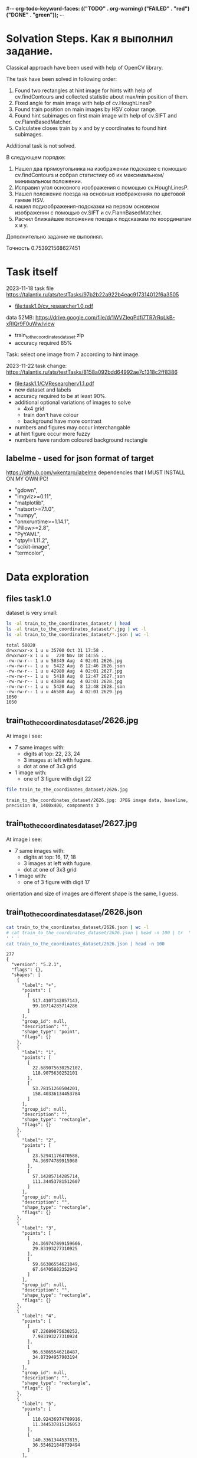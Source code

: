#-*- org-todo-keyword-faces: (("TODO" . org-warning) ("FAILED" . "red") ("DONE" . "green")); -*-
#+TODO: TODO FAILED DONE
* Solvation Steps. Как я выполнил задание.
Classical approach have been used with help of OpenCV library.

The task have been solved in following order:
1) Found two rectangles at hint image for hints with help of cv.findContours and collected statistic about max/min position of them.
2) Fixed angle for main image with help of cv.HoughLinesP
3) Found train position on main images by HSV colour range.
4) Found hint subimages on first main image with help of cv.SIFT and cv.FlannBasedMatcher.
5) Calculatee closes train by x and by y coordinates to found hint subimages.

Additional task is not solved.

В следующем порядке:
1) Нашел два прямоугольника на изображении подсказке с помощью cv.findContours и собрал статистику об их максимальном/минимальном положении.
2) Исправил угол основного изображения с помощью cv.HoughLinesP.
3) Нашел положение поезда на основных изображениях по цветовой гамме HSV.
4) нашел подизображения-подсказки на первом основном изображении с помощью cv.SIFT и cv.FlannBasedMatcher.
5) Расчил ближайшее положение поезда к подсказкам по координатам x и y.

Дополнительно задание не выполнял.

Точность 0.753921568627451

* Task itself
2023-11-18
task file https://talantix.ru/ats/testTasks/97b2b22a922b4eac917314012f6a3505
- [[file:task1.0/cv_researcher1.0.pdf]]
data 52MB: https://drive.google.com/file/d/1WVZIeqPdfi7TR7rRoLkB-xRIQr9F0uWw/view
- train_to_the_coordinates_dataset.zip
- accuracy required 85%

Task: select one image from 7 according to hint image.

2023-11-22 task change: https://talantix.ru/ats/testTasks/8158a092bdd64992ae7c1318c2ff8386
- [[file:task1.1/CVResearcherv1.1.pdf]]
- new dataset and labels
- accuracy required to be at least 90%.
- additional optional variations of images to solve
  - 4x4 grid
  - train don't have colour
  - background have more contrast
- numbers and figures may occur interchangable
- at hint figure occur more fuzzy
- numbers have random coloured background rectangle

** labelme - used for json format of target
https://github.com/wkentaro/labelme
dependencies that I MUST INSTALL ON MY OWN PC!
- "gdown",
- "imgviz>=0.11",
- "matplotlib",
- "natsort>=7.1.0",
- "numpy",
- "onnxruntime>=1.14.1",
- "Pillow>=2.8",
- "PyYAML",
- "qtpy!=1.11.2",
- "scikit-image",
- "termcolor",
* Data exploration
** files task1.0
dataset is very small:
#+begin_src bash :results output :exports both :session s1
ls -al train_to_the_coordinates_dataset/ | head
ls -al train_to_the_coordinates_dataset/*.jpg | wc -l
ls -al train_to_the_coordinates_dataset/*.json | wc -l
#+end_src

#+RESULTS:
#+begin_example
total 58020
drwxrwxr-x 1 u u 35700 Oct 31 17:58 .
drwxrwxr-x 1 u u   220 Nov 18 14:55 ..
-rw-rw-r-- 1 u u 50349 Aug  4 02:01 2626.jpg
-rw-rw-r-- 1 u u  5422 Aug  8 12:46 2626.json
-rw-rw-r-- 1 u u 42980 Aug  4 02:01 2627.jpg
-rw-rw-r-- 1 u u  5410 Aug  8 12:47 2627.json
-rw-rw-r-- 1 u u 43888 Aug  4 02:01 2628.jpg
-rw-rw-r-- 1 u u  5420 Aug  8 12:48 2628.json
-rw-rw-r-- 1 u u 46580 Aug  4 02:01 2629.jpg
1050
1050
#+end_example

** train_to_the_coordinates_dataset/2626.jpg
At image i see:
- 7 same images with:
  - digits at top: 22, 23, 24
  - 3 images at left with fugure.
  - dot at one of 3x3 grid
- 1 image with:
  - one of 3 figure with digit 22

[[file:train_to_the_coordinates_dataset/2626.jpg]]

#+begin_src bash :exports both :results output
file train_to_the_coordinates_dataset/2626.jpg
#+end_src

#+RESULTS:
: train_to_the_coordinates_dataset/2626.jpg: JPEG image data, baseline, precision 8, 1400x400, components 3

** train_to_the_coordinates_dataset/2627.jpg
At image i see:
- 7 same images with:
  - digits at top: 16, 17, 18
  - 3 images at left with fugure.
  - dot at one of 3x3 grid
- 1 image with:
  - one of 3 figure with digit 17

orientation and size of images are different shape is the same, I guess.

[[file:train_to_the_coordinates_dataset/2627.jpg]]
** train_to_the_coordinates_dataset/2626.json
#+begin_src bash :results output :exports both
cat train_to_the_coordinates_dataset/2626.json | wc -l
# cat train_to_the_coordinates_dataset/2626.json | head -n 100 | tr  '' ' '
cat train_to_the_coordinates_dataset/2626.json | head -n 100
#+end_src

#+RESULTS:
#+begin_example
277
{
  "version": "5.2.1",
  "flags": {},
  "shapes": [
    {
      "label": "+",
      "points": [
        [
          517.4107142857143,
          99.10714285714286
        ]
      ],
      "group_id": null,
      "description": "",
      "shape_type": "point",
      "flags": {}
    },
    {
      "label": "1",
      "points": [
        [
          22.689075630252102,
          118.9075630252101
        ],
        [
          53.78151260504201,
          158.40336134453784
        ]
      ],
      "group_id": null,
      "description": "",
      "shape_type": "rectangle",
      "flags": {}
    },
    {
      "label": "2",
      "points": [
        [
          23.52941176470588,
          74.36974789915968
        ],
        [
          57.14285714285714,
          111.34453781512607
        ]
      ],
      "group_id": null,
      "description": "",
      "shape_type": "rectangle",
      "flags": {}
    },
    {
      "label": "3",
      "points": [
        [
          24.369747899159666,
          29.83193277310925
        ],
        [
          59.66386554621849,
          67.64705882352942
        ]
      ],
      "group_id": null,
      "description": "",
      "shape_type": "rectangle",
      "flags": {}
    },
    {
      "label": "4",
      "points": [
        [
          67.22689075630252,
          7.983193277310924
        ],
        [
          96.63865546218487,
          34.87394957983194
        ]
      ],
      "group_id": null,
      "description": "",
      "shape_type": "rectangle",
      "flags": {}
    },
    {
      "label": "5",
      "points": [
        [
          110.92436974789916,
          11.344537815126053
        ],
        [
          140.3361344537815,
          36.554621848739494
        ]
      ],
      "group_id": null,
      "description": "",
      "shape_type": "rectangle",
#+end_example
277
{
  "version": "5.2.1",
  "flags": {},
  "shapes": [
    {
      "label": "+",
      "points": [
        [
          517.4107142857143,
          99.10714285714286
        ]
      ],
      "group_id": null,
      "description": "",
      "shape_type": "point",
      "flags": {}
    },
    {
      "label": "1",
      "points": [
        [
          22.689075630252102,
          118.9075630252101
        ],
        [
          53.78151260504201,
          158.40336134453784
        ]
      ],
      "group_id": null,
      "description": "",
      "shape_type": "rectangle",
      "flags": {}
    },
    {
      "label": "2",
      "points": [
        [
          23.52941176470588,
          74.36974789915968
        ],
        [
          57.14285714285714,
          111.34453781512607
        ]
      ],
      "group_id": null,
      "description": "",
      "shape_type": "rectangle",
      "flags": {}
    },
    {
      "label": "3",
      "points": [
        [
          24.369747899159666,
          29.83193277310925
        ],
        [
          59.66386554621849,
          67.64705882352942
        ]
      ],
      "group_id": null,
      "description": "",
      "shape_type": "rectangle",
      "flags": {}
    },
    {
      "label": "4",
      "points": [
        [
          67.22689075630252,
          7.983193277310924
        ],
        [
          96.63865546218487,
          34.87394957983194
        ]
      ],
      "group_id": null,
      "description": "",
      "shape_type": "rectangle",
      "flags": {}
    },
    {
      "label": "5",
      "points": [
        [
          110.92436974789916,
          11.344537815126053
        ],
        [
          140.3361344537815,
          36.554621848739494
        ]
      ],
      "group_id": null,
      "description": "",
      "shape_type": "rectangle",
#+end_example
** labelme format
labels:
- + - point, others rectangles

point:
#+begin_src json
{
  "shapes": [
    "label": "+",
    "points": [
      [
        517.4107142857143,
        99.10714285714286
      ]
    ]
  ]
}
#+end_src

ractangle:
#+begin_src json
{
  "shapes": [
    "label": "1",
    "points": [
      [
        67.22689075630252,
        7.983193277310924
      ],
      [
        96.63865546218487,
        34.87394957983194
      ]
    ]
  ]
}
#+end_src
** parse json
#+NAME: aaa
#+begin_src python :results output :exports both :session s1
import json

def parse_file(json_file:str):
    with open(json_file, "r", encoding="utf-8") as infile:
        myfile = json.load(infile)
    plus_point = None
    digits_rectangles = {}
    for i, shape in enumerate(myfile["shapes"]):
        if shape["label"] == "+":
            plus_point = shape['points'][0]
            # - convert to int:
            plus_point = (round(plus_point[0]), round(plus_point[1]))
        else:
            # - convert to int:
            dr = shape['points']
            dr = ((round(dr[0][0]), round(dr[0][1])), (round(dr[1][0]), round(dr[1][1])))
            digits_rectangles[shape["label"]] = dr

    return plus_point, digits_rectangles

json_file = "train_to_the_coordinates_dataset/2626.json"
plus_point, digits_rectangles = parse_file(json_file)

print("plus_point", plus_point)
[print(k,v) for k,v in digits_rectangles.items()]
#+end_src

#+RESULTS: aaa
#+begin_example
plus_point (517, 99)
1 ((19, 257), (66, 313))
2 ((24, 74), (57, 111))
3 ((24, 30), (60, 68))
4 ((92, 256), (124, 284))
5 ((111, 11), (140, 37))
6 ((154, 12), (187, 42))
3_5 ((103, 37), (134, 67))
2_4 ((259, 81), (286, 111))
1_4 ((451, 125), (482, 153))
1_5 ((697, 136), (730, 153))
2_6 ((955, 84), (971, 119))
3_6 ((1155, 40), (1174, 72))
3_4 ((1258, 37), (1288, 62))
#+end_example

#+RESULTS:
#+begin_example
plus_point [517.4107142857143, 99.10714285714286]
1 [[19.327731092436977, 256.7226890756302], [66.38655462184875, 313.02521008403363]]
2 [[23.52941176470588, 74.36974789915968], [57.14285714285714, 111.34453781512607]]
3 [[24.369747899159666, 29.83193277310925], [59.66386554621849, 67.64705882352942]]
4 [[91.59663865546219, 255.8823529411765], [124.36974789915968, 284.453781512605]]
5 [[110.92436974789916, 11.344537815126053], [140.3361344537815, 36.554621848739494]]
6 [[153.78151260504202, 12.184873949579831], [186.5546218487395, 42.43697478991597]]
3_5 [[102.52100840336135, 36.554621848739494], [133.61344537815125, 66.80672268907563]]
2_4 [[258.8235294117647, 81.09243697478993], [285.7142857142857, 111.34453781512607]]
1_4 [[451.2605042016807, 124.78991596638656], [481.51260504201684, 153.36134453781514]]
1_5 [[697.4789915966387, 135.71428571428572], [730.2521008403362, 152.52100840336135]]
2_6 [[954.6218487394958, 84.45378151260505], [971.4285714285714, 118.9075630252101]]
3_6 [[1155.4621848739496, 39.91596638655462], [1173.9495798319329, 71.84873949579833]]
3_4 [[1257.9831932773109, 36.554621848739494], [1288.235294117647, 61.76470588235295]]
#+end_example
** explore label keys
#+begin_src python :var x=aaa :results output :exports both :session s1
import cv2 as cv
import glob
import os
import numpy as np
# -- get id's of files in dataset
a = glob.glob("train_to_the_coordinates_dataset/*.jpg")
file_ids = [os.path.basename(x).split(".")[0] for x in a]

keys = []
for d in file_ids:
    json_file = f"train_to_the_coordinates_dataset/{d}.json"
    plus_point, digits_rectangles = parse_file(json_file)
    for x in digits_rectangles.keys():
         keys.append(x)
print(sorted(set(keys)))
#+end_src

#+RESULTS:
: ['1', '1_4', '1_5', '1_6', '2', '2-4', '25', '2_4', '2_5', '2_6', '3', '3)_4', '3-6', '3_1', '3_4', '3_5', '3_6', '4', '5', '5_4', '5ъ', '6', '_4']

** draw labels task1.0
#+begin_src python :var x=aaa :results file graphics :exports both :file ./autoimgs/labels.png :exports both :session s1
import cv2 as cv
import numpy as np
idd = 4421
img = cv.imread(f'train_to_the_coordinates_dataset/{idd}.jpg')

json_file = f"train_to_the_coordinates_dataset/{idd}.json"
plus_point, digits_rectangles = parse_file(json_file)

# -- rectangle labels:
for k,v in digits_rectangles.items():
    ctr = np.array(v).reshape(1, 2, 2).astype(int)
    print(k)
    # print(ctr[0][0])
    cv.drawContours(img, ctr, -1, (0, 255, 0), 3)

    font                   = cv.FONT_HERSHEY_SIMPLEX
    bottomLeftCornerOfText = (10,500)
    fontScale              = 0.5
    fontColor              = (255,255,255)
    thickness              = 1
    lineType               = 2

    cv.putText(img, k,
    ctr[0][0],
    font,
    fontScale,
    fontColor,
    thickness,
    # lineType
                )
# -- DOT for + label
# ctr = np.array(plus_point).reshape(1, 2, 2).astype(int)
print(plus_point)
x = plus_point[0]
y = plus_point[1]
image = cv.circle(img, (int(x),int(y)), radius=10, color=(0, 0, 255), thickness=2)

# - write image
cv.imwrite('autoimgs/labels.png', img)

#+end_src

#+RESULTS:
[[file:./autoimgs/labels.png]]
** draw labels task1.1
#+begin_src python :var x=library :results file graphics :exports both :file ./autoimgs/labelstask1.1.png :exports both :session s1
import cv2 as cv
import numpy as np
from matplotlib import pyplot as plt

def draw_labels(img, digits_rectangles, plus_point):
    # -- rectangle labels:
    for k,v in digits_rectangles.items():
        ctr = np.array(v).reshape(1, 2, 2).astype(int)
        print(k)
        # print(ctr[0][0])
        cv.drawContours(img, ctr, -1, (0, 255, 0), 3)

        font                   = cv.FONT_HERSHEY_SIMPLEX
        bottomLeftCornerOfText = (10,500)
        fontScale              = 0.5
        fontColor              = (255,255,255)
        thickness              = 1
        lineType               = 2

        cv.putText(img, k,
        ctr[0][0],
        font,
        fontScale,
        fontColor,
        thickness,
        # lineType
                    )
    # -- DOT for + label
    # ctr = np.array(plus_point).reshape(1, 2, 2).astype(int)
    print(plus_point)
    x = plus_point[0]
    y = plus_point[1]
    image = cv.circle(img, (int(x),int(y)), radius=10, color=(0, 0, 255), thickness=2)
    return image

img_files, plus_points, digits_rectangles, hints = get_all()

img1 = cv.imread(img_files[1])
img2 = cv.imread(img_files[2])
img3 = cv.imread(img_files[3])

img1 = draw_labels(img1, digits_rectangles[1], plus_points[1])
img2 = draw_labels(img2, digits_rectangles[2], plus_points[2])
img3 = draw_labels(img3, digits_rectangles[3], plus_points[3])

img = np.vstack([img1, img2,img3])
cv.imwrite('autoimgs/labelstask1.1.png', img)
# plt.imshow()
# plt.show()
# plt.close()
#+end_src

#+RESULTS:
[[file:./autoimgs/labelstask1.1.png]]

** draw labels task1.1 for optional task
#+begin_src python :var x=library :results file graphics :exports both :file ./autoimgs/labelstask1.1.png :exports both :session s1
import cv2 as cv
import numpy as np
from matplotlib import pyplot as plt

def draw_labels(img, digits_rectangles, plus_point):
    # -- rectangle labels:
    for k,v in digits_rectangles.items():
        ctr = np.array(v).reshape(1, 2, 2).astype(int)
        print(k)
        # print(ctr[0][0])
        cv.drawContours(img, ctr, -1, (0, 255, 0), 3)

        font                   = cv.FONT_HERSHEY_SIMPLEX
        bottomLeftCornerOfText = (10,500)
        fontScale              = 0.5
        fontColor              = (255,255,255)
        thickness              = 1
        lineType               = 2

        cv.putText(img, k,
        ctr[0][0],
        font,
        fontScale,
        fontColor,
        thickness,
        # lineType
                    )
    # -- DOT for + label
    # ctr = np.array(plus_point).reshape(1, 2, 2).astype(int)
    print(plus_point)
    x = plus_point[0]
    y = plus_point[1]
    image = cv.circle(img, (int(x),int(y)), radius=10, color=(0, 0, 255), thickness=2)
    return image

img_files, plus_points, digits_rectangles, hints = get_all(main_path = "task1.1/mixed_train_to_the_coordinates4x4/")

img1 = cv.imread(img_files[1])
img2 = cv.imread(img_files[2])
img3 = cv.imread(img_files[3])

img1 = draw_labels(img1, digits_rectangles[1], plus_points[1])
img2 = draw_labels(img2, digits_rectangles[2], plus_points[2])
img3 = draw_labels(img3, digits_rectangles[3], plus_points[3])

img = np.vstack([img1, img2,img3])
cv.imwrite('autoimgs/labelstask1.1.png', img)
# plt.imshow()
# plt.show()
# plt.close()
#+end_src

#+RESULTS:

[[file:./autoimgs/labelstask1.1.png]]

** labels explained
- + - solution
- 1,2,3,4,5,6 - hint: figure, number ; figures on first image ; numbers on first image
- x_x label - show position of dot on 7 images
All digits are random
* Accamulated library
#+NAME: library
#+begin_src python :results output :exports both :session s1
import json
import glob
import os
import numpy as np
from matplotlib import pyplot as plt

class MyException(Exception):
    pass

def parse_file(json_file:str):
    with open(json_file, "r", encoding="utf-8") as infile:
        myfile = json.load(infile)
    plus_point = None
    train_rectangles = [None for _ in range(7)] # 7
    digits_rectangles = {}
    for i, shape in enumerate(myfile["shapes"]):
        if shape["label"] == "+":
            plus_point = shape['points'][0]
            # - convert to int:
            plus_point = (round(plus_point[0])//200, round(plus_point[0]), round(plus_point[1]))
        else:
            # - convert to int:
            dr = shape['points']
            dr = ((round(dr[0][0]), round(dr[0][1])), (round(dr[1][0]), round(dr[1][1])))

            if "_" in shape["label"]:
                train_rectangles[dr[0][0]//200] = dr
            else:
                digits_rectangles[shape["label"]] = dr
    if not all(train_rectangles):
        raise MyException("not all train_rectangles!")

    return plus_point, train_rectangles, digits_rectangles

def get_subimage(img, i=0):
    return img[0:VERTIC, HORIZ*i:HORIZ*(i+1)]


def rectangle_parser(rec, left=0, top=0):
    "substract left and top and convert to x,y,w,h"
    rr = list(rec)
    r = sorted(rr, key=lambda x: x[0])
    x1 = r[0][0]
    y1 = r[0][1]
    x2 = r[1][0]
    y2 = r[1][1]

    w = x2-x1
    h = y2-y1
    return ((x1 - left, y1 - top, w, h))
    # return rec


def hint_parser(drs):
    "get hint coordinates on hint subimage"
    hints = []
    for x in drs.values():
        if x[0][0] < HINT_HORIZ and x[0][1] > VERTIC:
            hints.append(x)
    # assert len(hints) == 2
    if len(hints) != 2:
        return None, None
    hints = sorted(hints, key=lambda x: x[0][0])
    hintsn = np.array(hints)
    hintsn[0][0][1] = hintsn[0][0][1] - VERTIC
    hintsn[0][1][1] = hintsn[0][1][1] - VERTIC
    hintsn[1][0][1] = hintsn[1][0][1] - VERTIC
    hintsn[1][1][1] = hintsn[1][1][1] - VERTIC

    return hintsn


def get_all(main_path:str = "task1.1/mixed_train_to_the_coordinates_dataset") -> (list, list, list):
    """get id's of files in dataset
    returns:
    - img_files - pathes
    - plus_points - + label
    - train_rectangles - x_x labels
    - digits_rectangles - x labels
    - hints - sorted corrdinates of xy1, xy2 on subimage"""
    a = glob.glob(main_path + "/*.jpg")
    assert len(a) > 0
    idds = [os.path.basename(x).split(".")[0] for x in a]
    img_files = []
    plus_points = []
    train_rectangles = []
    digits_rectangles = []
    hints = []
    for idd in idds:
        json_file = main_path + f"/{idd}.json"
        try:
            plus_point, train_rectangles2, digits_rectangles2 = parse_file(json_file)
        except MyException as a:
            continue
        img_files.append(main_path + f"/{idd}.jpg")
        plus_points.append(plus_point)
        train_rectangles.append(train_rectangles2)
        digits_rectangles.append(digits_rectangles2)
        hints.append(hint_parser(digits_rectangles2))
    return img_files, plus_points, train_rectangles, digits_rectangles, hints


def diff_two_rectangles(r1, r2):
    x1,y1,w1,h1 = r1
    x2,y2,w2,h2 = r2
    y_diff = abs((y1+h1/2)-(y2+h2/2))
    x_diff = abs((x1+w1/2)-(x2+w2/2))
    return np.mean([x_diff, y_diff])


def diff_two_contours(c1, c2):
    return diff_two_rectangles(cv.boundingRect(c1), cv.boundingRect(c2))


def get_subimage_roi_xywh(img, x, y, w, h):
    "img: BGR"
    return img[y:y+h,x:x+w].copy()

def get_subimage_roi_xy(img, xy1, xy2 ):
    "img: BGR"
    x1, y1 = xy1
    x2, y2 = xy2
    return img[y1:y2,x1:x2].copy()


def hsv_to_gimp(hsv_orig):
    hsv = hsv_orig.copy()
    for i in range(3):
        if i == 0:
            ranges = [0, 180]
        else:
            ranges = [0, 100]
        cv.normalize(hsv[i], hsv[i], alpha=ranges[0], beta=ranges[1],
                     norm_type=cv.NORM_MINMAX)
    return hsv, ([0, 180], [0, 100], [0, 100])

def output_histogram(img, ranges, bins = 10):
    " usage: output_histogram(hsv, [(0,255)]*3)"
    histSize = max(bins, 2)
    for i in range(3):
        hist = cv.calcHist([img[i]], [0], None, [histSize], ranges[i],
                           accumulate=False) # list of bins with values in 0-9999999 range

        # cv.normalize(hist, hist, alpha=0, beta=255, norm_type=cv.NORM_MINMAX)
        print("i", i)
        [print(np.round(k), "\t", np.round(v,2)) for k,v in zip(np.linspace(ranges[i][0],ranges[i][1], bins+1)[1:], hist)]
        print()

def contours_calc_centers(contours):
    " and sort by x"
    centers = [None] *len(contours)
    for j, c in enumerate(contours):
        # print(c)
        x,y,w,h = cv.boundingRect(c)
        centers[j] = ((x+w/2), (y+h/2))
    centers = sorted(centers, key = lambda x: x[0])
    return centers

# ------------------ local ----
HORIZ = 200 # left edge of one in 7 images
VERTIC = 200 # bottom edge of 7 images
HINT_HORIZ = 135 # left edge of hint image

def get_hint_subimage(img):
    return img[VERTIC:400, 0:HINT_HORIZ].copy()

def draw_points(img, pts:list):
    for x,y in pts:
        image = cv.circle(img, (int(x), int(y)), radius=1, color=(0, 0, 255), thickness=-1)
    plt.imshow(image,),plt.show()


def get_centroid(pts:np.array):
    z = np.array(pts)
    # Define criteria = ( type, max_iter = 10 , epsilon = 1.0 )
    criteria = (cv.TERM_CRITERIA_EPS + cv.TERM_CRITERIA_MAX_ITER, 10, 1.0)
    # Set flags (Just to avoid line break in the code)
    flags = cv.KMEANS_RANDOM_CENTERS
    z = np.float32(z)
    compactness,labels,centers = cv.kmeans(z,2,None,criteria,10,flags)
    big_label = int(np.median(labels))
    return centers[big_label]


def match_images_swift(img_src,img_dst, distance=0.9):
    """return points on img_dst
    bigger distance -> more points"""
    sift = cv.SIFT_create()
    kp1, des1 = sift.detectAndCompute(img_src,None)
    kp2, des2 = sift.detectAndCompute(img_dst,None)
    FLANN_INDEX_KDTREE = 1
    index_params = dict(algorithm = FLANN_INDEX_KDTREE, trees = 5)
    search_params = dict(checks=50)   # or pass empty dictionary
    flann = cv.FlannBasedMatcher(index_params,search_params)
    # flann = cv.FlannBasedMatcher()
    matches = flann.knnMatch(des1,des2,k=2)
    # Need to draw only good matches, so create a mask
    matchesMask = [[0,0] for i in range(len(matches))]
    # ratio test as per Lowe's paper
    # count = 0
    dst_matches = []
    for j,(m,n) in enumerate(matches):
        if m.distance < distance*n.distance:
            # matchesMask[j]=[1,0]
            # count+=1
            dst_matches.append(kp2[m.trainIdx])
    dst_pts = [i.pt for i in dst_matches]

    # draw_params = dict(matchColor = (0,255,0),
    #                singlePointColor = (255,0,0),
    #                matchesMask = matchesMask,
    #                flags = cv.DrawMatchesFlags_DEFAULT)
    # img3 = cv.drawMatchesKnn(img_src,kp1,img_dst,kp2,matches,None,**draw_params)
    return dst_pts
#+end_src

#+RESULTS: library

* Tests for accamulated library
** test hint_parser, parse_file
#+begin_src python :var x=library :results output :exports both :session s1
# -- get id's of files in dataset
import os
import glob

# -- get id's of files in dataset
a = glob.glob("task1.1/mixed_train_to_the_coordinates_dataset/*.jpg")
assert len(a) > 0
file_ids = [os.path.basename(x).split(".")[0] for x in a]
# -- test hint_parser
keys = []
for idd in file_ids:
    json_file = f"task1.1/mixed_train_to_the_coordinates_dataset/{idd}.json"
    try:
        plus_point, train_rectangles, digits_rectangles = parse_file(json_file)
    except MyException as a:
        continue
    h1, h2 = hint_parser(digits_rectangles)
    if h1 is not None:
        # print("h1", h1, h1[0][0])
        # print("h2", h2)
        assert h1[0][0] < h2[1][0]
    # break

# -- test parse_file
for idd in file_ids:
    try:
        a,b,c = parse_file(f"task1.1/mixed_train_to_the_coordinates_dataset/{idd}.json")
    except MyException as a:
        continue
    assert len(a) == 2
    assert all(a)
    assert len(b) == 7
    assert all(b)
#+end_src

#+RESULTS:

** test get_all
#+begin_src python :var x=library :results output :exports both :session s1
# -- test get all
img_files, plus_points, train_rectangles, digits_rectangles, hints = get_all()
assert len(img_files) >0
assert len(plus_points) >0
assert len(train_rectangles) >0
assert len(digits_rectangles) >0
assert len(hints) >0
# print(plus_points[0])
# print(plus_points[1])
#+end_src

#+RESULTS:
: (2, 517, 99)
: (5, 1121, 96)

* DEV LOGS
** plan
There is 2 tasks:
1) compare 2 images from hint
2) find out where is tran on 7 images

There is two ways to solve it:
1) find location of tran and location of hint images on small ones,
 then compare them
2) find train and match features of images on top and left from it and hint's images


for 1)
1. with OpenCV: get rectangle
2. calc position of blue tran on rectangle

for 2):
1. extract all 6 images from every task
   - detect rectangle with train
   - detect figures at left and number above
2. train two neural networks with augmented images

** extract rectangles
# :results output
#+begin_src python :var x=aaa :results file graphics :file ./autoimgs/tmp.png :exports both :session s1
import cv2 as cv
id = 2628
img = cv.imread(f'train_to_the_coordinates_dataset/{id}.jpg')
json_file = f"train_to_the_coordinates_dataset/{id}.json"
plus_point, digits_rectangles = parse_file(json_file)
def get_rectangle(img, rect):
    "extract rectangle and return rectangle image"
    xy1, xy2 = rect
    return img[xy1[1]:xy2[1],xy1[0]:xy2[0],:]

print(xy1)
print(xy2)
# print()
img2 = get_rectangle(img, digits_rectangles["1"])
cv.imwrite('autoimgs/tmp.png', img2)
#+end_src

#+RESULTS:
[[file:./autoimgs/tmp.png]]
** DONE split to subimages 1-7 and hint, at which image the dot is located?
#+begin_src python :results output :exports both :session s1
import cv2 as cv
import glob
import os

HORIZ = 200 # left edge of one in 7 images
VERTIC = 200 # bottom edge of 7 images
HINT_HORIZ = 135 # left edge of hint image


# -- get id's of files in dataset
a = glob.glob("train_to_the_coordinates_dataset/*.jpg")
file_ids = [os.path.basename(x).split(".")[0] for x in a]

# -- what is what
def hint_parser(drs):
    hints = []
    for x in drs.values():
        if x[0][0] < HINT_HORIZ and x[0][1] > VERTIC:
            hints.append(x)
    # assert len(hints) == 2
    if len(hints) != 2:
        return None, None
    hints = sorted(hints, key=lambda x: x[0][1])
    return hints[0], hints[1]


# -- get all dots
images_with_hint = 0
for d in file_ids:
    json_file = f"train_to_the_coordinates_dataset/{d}.json"
    plus_point, digits_rectangles = parse_file(json_file)
    # print(d)
    h1, h2 = hint_parser(digits_rectangles)
    # print(h1,h2)
    if h1 is not None:
        images_with_hint += 1

print("images with hints:\t", images_with_hint)
print("all images:\t\t", len(file_ids))


# img2 = img[0:200,200:400,:]


# cv.imwrite('autoimgs/subpart.png', img2)
#+end_src

#+RESULTS:
: images with hints:	 845
: all images:		 1050

** DONE frequencies of hints
#+begin_src python :var x=library :results output :exports both :session s1 :timeout 3
import cv2 as cv
import numpy as np
from dataclasses import dataclass
import math
img_files, plus_points, train_rectangles, digits_rectangles, hints = get_all()
# --- location of xy1
@dataclass
class Hints:
    # x_min = None
    # x_max = None
    # y_min = None
    # y_max = None
    circle_center_x_min = None
    circle_center_x_max = None
    circle_center_y_min = None
    circle_center_y_max = None
    circle_radius_min = None
    circle_radius_max = None
    # circle_area_min: float
    # circle_area_max: float

hint1s = Hints()
hint2s = Hints()
# --------- x, y min, max -------------------------------
# hints1 = [h for h in hints if h[0] is not None]
# # -- 1) h1,h2 2) xy1,xy2 3) x,y
# xs = sorted(hints1, key=lambda x: x[0][0][0])
# hint1s.x_min = xs[0][0][0][0]
# hint1s.x_max = xs[-1][0][0][0]

# xs = sorted(hints1, key=lambda x: x[0][0][1])
# hint1s.y_min = xs[0][0][0][1]
# hint1s.y_max = xs[-1][0][0][1]


# hints2 = [h for h in hints if h[1] is not None]
# xs = sorted(hints2, key=lambda x: x[1][0][0])
# hint2s.x_min = xs[0][1][0][0]
# hint2s.x_max = xs[-1][1][0][0]

# xs = sorted(hints2, key=lambda x: x[1][0][1])
# hint2s.y_min = xs[0][1][0][1]
# hint2s.y_max = xs[-1][1][0][1]

# ---------------- area ------
h1_areas = []
# xs = sorted(hints1, key=lambda x: x[1][0][1])
for x in hints:
    if x[0] is not None:
        (x,y),radius = cv.minEnclosingCircle(x[0])
        h1_areas.append(radius*radius*math.pi)
h2_areas = []
for x in hints:
    if x[1] is not None:
        (x,y),radius = cv.minEnclosingCircle(x[1])
        h2_areas.append(radius*radius*math.pi)

h1_areas = sorted(h1_areas)
h2_areas = sorted(h2_areas)
print("h1 area", int(h1_areas[0]), int(h1_areas[-1]))
print("h2 area", int(h2_areas[0]), int(h2_areas[-1]))
print()

h1_circles = [cv.minEnclosingCircle(h[0]) for h in hints if h[0] is not None]
h2_circles = [cv.minEnclosingCircle(h[1]) for h in hints if h[1] is not None]
# - x
xs = sorted(h1_circles, key=lambda x: x[0][0])
hint1s.circle_center_x_min = xs[0][0][0]
hint1s.circle_center_x_max = xs[-1][0][0]
xs = sorted(h2_circles, key=lambda x: x[0][0])
hint2s.circle_center_x_min = xs[0][0][0]
hint2s.circle_center_x_max = xs[-1][0][0]
# - y
xs = sorted(h1_circles, key=lambda x: x[0][1])
hint1s.circle_center_y_min = xs[0][0][1]
hint1s.circle_center_y_max = xs[-1][0][1]
xs = sorted(h2_circles, key=lambda x: x[0][1])
hint2s.circle_center_y_min = xs[0][0][1]
hint2s.circle_center_y_max = xs[-1][0][1]
# - radius
xs = sorted(h1_circles, key=lambda x: x[1])
hint1s.circle_radius_min = xs[0][1]
hint1s.circle_radius_max = xs[-1][1]
xs = sorted(h2_circles, key=lambda x: x[1])
hint2s.circle_radius_min = xs[0][1]
hint2s.circle_radius_max = xs[-1][1]
print(hint1s.__dict__)
print(hint2s.__dict__)
print()
#+end_src

#+RESULTS:
: h1 area 2536 6038
: h2 area 684 2096
:
: {'circle_center_x_min': 38.5, 'circle_center_x_max': 50.5, 'circle_center_y_min': 81.0, 'circle_center_y_max': 93.0, 'circle_radius_min': 28.41224479675293, 'circle_radius_max': 43.840721130371094}
: {'circle_center_x_min': 104.0, 'circle_center_x_max': 116.5, 'circle_center_y_min': 56.5, 'circle_center_y_max': 70.5, 'circle_radius_min': 14.764923095703125, 'circle_radius_max': 25.831281661987305}

** DONE detect hint figure and number
#+begin_src python :var x=library :results file graphics :file ./autoimgs/detrectonhint.png :exports both :session s1 :timout 140
import cv2 as cv
import numpy as np
from matplotlib import pyplot as plt

from dataclasses import dataclass

HINT1_AREA_MIN = 2536
HINT1_AREA_MAX = 6038
HINT2_AREA_MIN = 684
HINT2_AREA_MAX = 2096

@dataclass
class ContourStats:
    circle_center_x_min: float
    circle_center_x_max: float
    circle_center_y_min: float
    circle_center_y_max: float
    circle_radius_min: float
    circle_radius_max: float
    circle_area_min: float
    circle_area_max: float

dilatation_type = cv.MORPH_RECT
dilatation_size = 1
element = cv.getStructuringElement(dilatation_type, (2*dilatation_size + 1, 2*dilatation_size+1), (dilatation_size, dilatation_size))

g = False
def find_object(image, circle_stats: ContourStats, conti = None):
    """ loop: 1) channels, 2) threshold 3) contours
    continue: ((i, thrs), cnt)"""
    contour_result = None
    # -- 1)
    r = cv.split(image.copy())
    if conti is not None:
        r = r[conti[0][0]:]

    for i, gray in enumerate(r):
        if contour_result is not None:
            break
        # -- 2)
        ra = range(0, 255, 10)
        if conti is not None:
            ra = range(conti[0][1], 255, 10)
        for thrs in ra:
            if contour_result is not None:
                break
            # -- dilation
            # gray2 = cv.dilate(gray, element)

            gray = cv.erode(gray, element)

            gray = cv.dilate(gray, element)
            gray = cv.dilate(gray, element)

            # gray2 = cv.GaussianBlur(gray2,(5,5),2)
            # gray = cv.Laplacian(image,cv.CV_64F)
            # gray = cv.Laplacian(gray,cv.CV_8UC1)
            # bin = cv.dilate(bin, element)
            # bin = cv.erode(bin, element)
            _retval, bin = cv.threshold(gray, thrs, 255, cv.THRESH_BINARY)
            # gray = cv.dilate(gray, element)
            # gray = cv.erode(gray, element)


            # bin = cv.adaptiveThreshold(gray,thrs,cv.ADAPTIVE_THRESH_MEAN_C, cv.THRESH_BINARY,9,3)
            # bin = cv.adaptiveThreshold(gray,thrs,cv.ADAPTIVE_THRESH_GAUSSIAN_C, cv.THRESH_BINARY,9,3)
            if g:
                plt.imshow(bin)
                plt.show()
                plt.close()

            contours, _ = cv.findContours(bin, cv.RETR_LIST,
                                          cv.CHAIN_APPROX_SIMPLE)

            # imgs.append(bin)
            # -- 3)
            for j, cnt in enumerate(contours):
                if contour_result is not None:
                    break
                # if conti is not None:
                    # print(all(cnt[0][0] == conti[1][0][0]))
                if conti is not None and all(cnt[0][0] == conti[1][0][0]):
                    continue # TODO: sort contours and filter by x,y
                # -- features of contour
                # x,y,w,h = cv.boundingRect(cnt)
                (x,y),radius = cv.minEnclosingCircle(cnt)
                # print(radius, cv.contourArea(cnt))
                # cnt_len = cv.arcLength(cnt, True)
                area = cv.contourArea(cnt)
                # x,y,w,h = cv.boundingRect(cnt)


                if circle_stats.circle_center_x_min < x < circle_stats.circle_center_x_max \
                   and circle_stats.circle_center_y_min < y < circle_stats.circle_center_y_max \
                   and circle_stats.circle_area_min < area < circle_stats.circle_area_max \
                   and circle_stats.circle_radius_min < radius < circle_stats.circle_radius_max:

                # if (hint_stats['hint1_y_min']/1.5 < y < hint_stats['hint1_y_max']*1.2) \
                #    and (hint_stats['hint1_x_min']/1.5 < x < hint_stats['hint1_x_max']*1.2) \
                #    and (area_min < area < area_max) \
                #    and (cntlen_min < cnt_len < cntlen_max):
                    contour_result = cnt
                    # print("contour (x,y),radius:", (x,y), radius)
                    break
                    # -- loop for numbers
                    # for thrs in range(0, 255, 20):
                    # -- 4)
                    # for cnt in contours:
                    #     if cnt[0][0][0] == hint1[0][0][0]:
                    #         continue
                    #     cnt_len = cv.arcLength(cnt, True)
                    #     a = cv.contourArea(cnt)
                    #     if (600 < area < 2000) \
                    #        and (90 < cnt_len < 200):
                    #         hint2 = cnt
                    #         print("hint2", "area", area, "cntlen", cnt_len)
                    #         break
    return contour_result, (i, thrs)


HINT1_STATS_s = {'circle_center_x_min': 38.5, 'circle_center_x_max': 50.5, 'circle_center_y_min': 81.0, 'circle_center_y_max': 93.0, 'circle_radius_min': 28.41224479675293, 'circle_radius_max': 43.840721130371094}
HINT2_STATS_s = {'circle_center_x_min': 104.0, 'circle_center_x_max': 116.5, 'circle_center_y_min': 56.5, 'circle_center_y_max': 70.5, 'circle_radius_min': 14.764923095703125, 'circle_radius_max': 25.831281661987305}
# 'circle_center_x_max': 50.5 + 'circle_radius_max': 43.840721130371094 = 94
HINT1_X_MAX = 94

HINT1_STATS_s["circle_area_min"] = HINT1_AREA_MIN
HINT1_STATS_s["circle_area_max"] = HINT1_AREA_MAX
HINT2_STATS_s["circle_area_min"] = HINT2_AREA_MIN
HINT2_STATS_s["circle_area_max"] = HINT2_AREA_MAX

# HINT2_STATS_small = {k:((v - HINT1_X_MAX) if k.startswith("circle_center_x_") else v) for k,v in HINT2_STATS.items()}

MUL = 1.3
HINT1_STATS = {}
for k,v in HINT1_STATS_s.items():
    if k.endswith('min'):
        HINT1_STATS[k] = v/ MUL
    # elif "radius_max" in k: # max
    #     HINT1_STATS[k] = v* 1.8
    else:
        HINT1_STATS[k] = v*MUL
HINT2_STATS = {}
for k,v in HINT2_STATS_s.items():
    if '_x_' in k:
        v = v - HINT1_X_MAX
    if k.endswith('min'):
        HINT2_STATS[k] = v/ MUL
    # elif "radius_max" in k: # max
    #     HINT2_STATS[k] = v* 1.8
    else:
        HINT2_STATS[k] = v *MUL


h1s = ContourStats(**HINT1_STATS)
h2s = ContourStats(**HINT2_STATS)
# ----- single image -- old
# idd = 2626
# img = cv.imread(f'train_to_the_coordinates_dataset/{idd}.jpg')

# image = img[200:400, 0:135]

# cnt = find_object(image, area_min=1100, area_max=2000, cntlen_min=120, cntlen_max=200)
# print(cnt is None)
# x,y,w,h = cv.boundingRect(cnt)
# # print(x,y,w,h)
# ROI = image[y:y+h, x:x+w]
# # cv2.drawContours(dice, squares, -1, (0, 255, 0), 3)
# cv.imwrite('autoimgs/detrectonhint.png', ROI)

img_files, plus_points, train_rectangles, digits_rectangles, hints = get_all()

imgs = []
# ------- all images -----
# -- get id's of files in dataset
# a = glob.glob("train_to_the_coordinates_dataset/*.jpg")
# file_ids = [os.path.basename(x).split(".")[0] for x in a]

for i in range(len(img_files)):
    # if i >19:
    #     g = True
    #     break
    fp = img_files[i]
    print(fp)
    src = cv.imread(fp)
    assert src is not None, "img could not be read"

    # keys = []
    # for idd in file_ids:

    img_hint = get_hint_subimage(src)
    h1, h2 = hint_parser(digits_rectangles[i])
    # print(i, "h1,h2:", h1, h2)
    if h1 is None:
        print(i, "h1 is None, continue")
        continue

    conti = None

    # -- HINT1 find --
    img_hint1 = img_hint[:,:HINT1_X_MAX] # cut hint at right)
    cnt1, conti = find_object(img_hint1, h1s, conti)
    if cnt is None:
        print(i, "find object result is None")
        break
    x,y,w,h = cv.boundingRect(cnt1)
    # print(x,y,w,h)
    y_diff = abs(np.mean(h1[:, 1])- (y+h/2))
    x_diff = abs(np.mean(h1[:, 0])- (x+w/2))
    diff = np.mean([x_diff, y_diff])
    print(i, "diff", diff)

    # -- hint2 find --
    img_hint2 = img_hint[:,HINT1_X_MAX:] # cut hint at left
    if diff > 20:
        imf = get_subimage_roi_xywh(img_hint1, x, y, w, h)
        plt.imshow(imf)
        plt.show()
        plt.close()
        break


    cnt2, _ = find_object(img_hint2, h2s)
    if cnt is None:
        print(i, "find HINT2 is None")
        x,y,w,h = cv.boundingRect(cnt2)
        imf = get_subimage_roi_xywh(img_hint2, x, y, w, h)
        # (x,y),radius = cv.minEnclosingCircle(cnt)
        # print("(x,y),radius", (x,y),radius)
        plt.imshow(img_hint2)
        plt.show()
        plt.close()
        g = True
        # cnt, _ = find_object(img_hint2, h2s)
        # plt.imshow(imf)
        # plt.show()
        # plt.close()

        # plt.imshow(img_hint2)
        # plt.show()
        # plt.close()
        break

    x,y,w,h = cv.boundingRect(cnt2)
    # print(x,y,w,h)
    y_diff = abs(np.mean(h2[:, 1])-(y+h/2))
    x_diff = abs(np.mean(h2[:, 0])- (x+w/2+HINT1_X_MAX))
    diff = np.mean([x_diff, y_diff])
    print(i, "diff", diff)
    if diff > 20:
        imf = get_subimage_roi_xywh(img_hint2, x, y, w, h)
        plt.imshow(imf)
        plt.show()
        plt.close()
        plt.imshow(img_hint)
        plt.show()
        plt.close()
        # (x,y),radius = cv.minEnclosingCircle(cnt)
        # print("(x,y),radius", (x,y),radius)
        break

    # hrects = (cv.boundingRect(cnt1), cv.boundingRect(cnt2))
    # # -- check by diff of x and y --

    # x,y,w,h = hrects[1]
    # y_diff = abs(np.mean(h2[:, 1])-(y+h/2))
    # x_diff = abs(np.mean(h2[:, 0])- (x+w/2))
    # diff2 = np.mean([x_diff, y_diff])
    # x,y,w,h = hrects[0]
    # y_diff = abs(np.mean(h1[:, 1])-(y+h/2))
    # x_diff = abs(np.mean(h1[:, 0])- (x+w/2))
    # diff1 = np.mean([x_diff, y_diff])


    # print(i, "diff", diff1, diff2)

    # ROI = image[y:y+h, x:x+w]
    # cv.imwrite('autoimgs/detrectonhint.png', ROI)

    # if diff1 > 63 : # or diff2 > 50
    #     print("Big diff")
    #     break

    # if idd == "2779":
    #     break

# imgs_stacked  = np.hstack(imgs)
# cv.imwrite('autoimgs/detrectonhint.png', imgs_stacked)

#+end_src

#+RESULTS:
[[file:./autoimgs/detrectonhint.png]]

** DONE detect hint figure and number inFunction
#+begin_src python :var x=library :results output :exports both :session s1 :timout 140
import cv2 as cv
import numpy as np
from matplotlib import pyplot as plt

from dataclasses import dataclass

HINT1_AREA_MIN = 2536
HINT1_AREA_MAX = 6038
HINT2_AREA_MIN = 684
HINT2_AREA_MAX = 2096

@dataclass
class ContourStats:
    circle_center_x_min: float
    circle_center_x_max: float
    circle_center_y_min: float
    circle_center_y_max: float
    circle_radius_min: float
    circle_radius_max: float
    circle_area_min: float
    circle_area_max: float

dilatation_type = cv.MORPH_RECT
dilatation_size = 1
element = cv.getStructuringElement(dilatation_type, (2*dilatation_size + 1, 2*dilatation_size+1), (dilatation_size, dilatation_size))

g = False
def find_object(image, circle_stats: ContourStats, conti = None):
    """ loop: 1) channels, 2) threshold 3) contours
    continue: ((i, thrs), cnt)"""
    contour_result = None
    # -- 1)
    r = cv.split(image.copy())
    if conti is not None:
        r = r[conti[0][0]:]

    for i, gray in enumerate(r):
        if contour_result is not None:
            break
        # -- 2)
        ra = range(0, 255, 10)
        if conti is not None:
            ra = range(conti[0][1], 255, 10)
        for thrs in ra:
            if contour_result is not None:
                break
            # -- dilation
            # gray2 = cv.dilate(gray, element)

            gray = cv.erode(gray, element)

            gray = cv.dilate(gray, element)
            gray = cv.dilate(gray, element)

            # gray2 = cv.GaussianBlur(gray2,(5,5),2)
            # gray = cv.Laplacian(image,cv.CV_64F)
            # gray = cv.Laplacian(gray,cv.CV_8UC1)
            # bin = cv.dilate(bin, element)
            # bin = cv.erode(bin, element)
            _retval, bin = cv.threshold(gray, thrs, 255, cv.THRESH_BINARY)
            # gray = cv.dilate(gray, element)
            # gray = cv.erode(gray, element)


            # bin = cv.adaptiveThreshold(gray,thrs,cv.ADAPTIVE_THRESH_MEAN_C, cv.THRESH_BINARY,9,3)
            # bin = cv.adaptiveThreshold(gray,thrs,cv.ADAPTIVE_THRESH_GAUSSIAN_C, cv.THRESH_BINARY,9,3)
            if g:
                plt.imshow(bin)
                plt.show()
                plt.close()

            contours, _ = cv.findContours(bin, cv.RETR_LIST,
                                          cv.CHAIN_APPROX_SIMPLE)

            # imgs.append(bin)
            # -- 3)
            for j, cnt in enumerate(contours):
                if contour_result is not None:
                    break
                # if conti is not None:
                    # print(all(cnt[0][0] == conti[1][0][0]))
                if conti is not None and all(cnt[0][0] == conti[1][0][0]):
                    continue # TODO: sort contours and filter by x,y
                # -- features of contour
                # x,y,w,h = cv.boundingRect(cnt)
                (x,y),radius = cv.minEnclosingCircle(cnt)
                # print(radius, cv.contourArea(cnt))
                # cnt_len = cv.arcLength(cnt, True)
                area = cv.contourArea(cnt)
                # x,y,w,h = cv.boundingRect(cnt)


                if circle_stats.circle_center_x_min < x < circle_stats.circle_center_x_max \
                   and circle_stats.circle_center_y_min < y < circle_stats.circle_center_y_max \
                   and circle_stats.circle_area_min < area < circle_stats.circle_area_max \
                   and circle_stats.circle_radius_min < radius < circle_stats.circle_radius_max:

                # if (hint_stats['hint1_y_min']/1.5 < y < hint_stats['hint1_y_max']*1.2) \
                #    and (hint_stats['hint1_x_min']/1.5 < x < hint_stats['hint1_x_max']*1.2) \
                #    and (area_min < area < area_max) \
                #    and (cntlen_min < cnt_len < cntlen_max):
                    contour_result = cnt
                    # print("contour (x,y),radius:", (x,y), radius)
                    break
                    # -- loop for numbers
                    # for thrs in range(0, 255, 20):
                    # -- 4)
                    # for cnt in contours:
                    #     if cnt[0][0][0] == hint1[0][0][0]:
                    #         continue
                    #     cnt_len = cv.arcLength(cnt, True)
                    #     a = cv.contourArea(cnt)
                    #     if (600 < area < 2000) \
                    #        and (90 < cnt_len < 200):
                    #         hint2 = cnt
                    #         print("hint2", "area", area, "cntlen", cnt_len)
                    #         break
    return contour_result, (i, thrs)


HINT1_STATS_s = {'circle_center_x_min': 38.5, 'circle_center_x_max': 50.5, 'circle_center_y_min': 81.0, 'circle_center_y_max': 93.0, 'circle_radius_min': 28.41224479675293, 'circle_radius_max': 43.840721130371094}
HINT2_STATS_s = {'circle_center_x_min': 104.0, 'circle_center_x_max': 116.5, 'circle_center_y_min': 56.5, 'circle_center_y_max': 70.5, 'circle_radius_min': 14.764923095703125, 'circle_radius_max': 25.831281661987305}
# 'circle_center_x_max': 50.5 + 'circle_radius_max': 43.840721130371094 = 94
HINT1_X_MAX = 94

HINT1_STATS_s["circle_area_min"] = HINT1_AREA_MIN
HINT1_STATS_s["circle_area_max"] = HINT1_AREA_MAX
HINT2_STATS_s["circle_area_min"] = HINT2_AREA_MIN
HINT2_STATS_s["circle_area_max"] = HINT2_AREA_MAX

# HINT2_STATS_small = {k:((v - HINT1_X_MAX) if k.startswith("circle_center_x_") else v) for k,v in HINT2_STATS.items()}

MUL = 1.3
HINT1_STATS = {}
for k,v in HINT1_STATS_s.items():
    if k.endswith('min'):
        HINT1_STATS[k] = v/ MUL
    # elif "radius_max" in k: # max
    #     HINT1_STATS[k] = v* 1.8
    else:
        HINT1_STATS[k] = v*MUL
HINT2_STATS = {}
for k,v in HINT2_STATS_s.items():
    if '_x_' in k:
        v = v - HINT1_X_MAX
    if k.endswith('min'):
        HINT2_STATS[k] = v/ MUL
    # elif "radius_max" in k: # max
    #     HINT2_STATS[k] = v* 1.8
    else:
        HINT2_STATS[k] = v *MUL


h1s = ContourStats(**HINT1_STATS)
h2s = ContourStats(**HINT2_STATS)
# ----- single image -- old
# idd = 2626
# img = cv.imread(f'train_to_the_coordinates_dataset/{idd}.jpg')

# image = img[200:400, 0:135]

# cnt = find_object(image, area_min=1100, area_max=2000, cntlen_min=120, cntlen_max=200)
# print(cnt is None)
# x,y,w,h = cv.boundingRect(cnt)
# # print(x,y,w,h)
# ROI = image[y:y+h, x:x+w]
# # cv2.drawContours(dice, squares, -1, (0, 255, 0), 3)
# cv.imwrite('autoimgs/detrectonhint.png', ROI)

img_files, plus_points, train_rectangles, digits_rectangles, hints = get_all()

imgs = []
# ------- all images -----
# -- get id's of files in dataset
# a = glob.glob("train_to_the_coordinates_dataset/*.jpg")
# file_ids = [os.path.basename(x).split(".")[0] for x in a]

def find_hint_images(hint_img):
    global HINT1_X_MAX, h1s, h2s
    img_hint1 = hint_img[:,:HINT1_X_MAX] # cut hint at right)
    cnt1, conti = find_object(img_hint1, h1s)
    if cnt1 is None:
        print(i, "find object result is None")
        return None
    # -- hint2 find --
    img_hint2 = hint_img[:,HINT1_X_MAX:] # cut hint at left

    cnt2, _ = find_object(img_hint2, h2s)
    if cnt2 is None:
        print(i, "find HINT2 is None")
        return None
    r1 = cv.boundingRect(cnt1)
    x,y,w,h = cv.boundingRect(cnt2)
    x += HINT1_X_MAX
    return r1, (x,y,w,h)

for i in range(len(img_files)):
    if i >19:
        break
    fp = img_files[i]
    print(i, fp)
    src = cv.imread(fp)
    assert src is not None, "img could not be read"

    # keys = []
    # for idd in file_ids:

    img_hint = get_hint_subimage(src)
    h1, h2 = hint_parser(digits_rectangles[i])
    # print(i, "h1,h2:", h1, h2)
    if h1 is None:
        print(i, "h1 is None, continue")
        continue

    hrec1, hrec2 = find_hint_images(img_hint)
    print(hrec1, hrec2)
    # ------- test hrec1
    x,y,w,h = hrec1
    y_diff = abs(np.mean(h1[:, 1])- (y+h/2))
    x_diff = abs(np.mean(h1[:, 0])- (x+w/2))
    diff = np.mean([x_diff, y_diff])
    print(i, "diff", diff)
    # ------- test hrec1
    x,y,w,h = hrec2
    y_diff = abs(np.mean(h2[:, 1])-(y+h/2))
    # x_diff = abs(np.mean(h2[:, 0])- (x+w/2+HINT1_X_MAX))
    x_diff = abs(np.mean(h2[:, 0])- (x+w/2))
    diff = np.mean([x_diff, y_diff])
    print(i, "diff", diff)
#+end_src

#+RESULTS:
#+begin_example
0 task1.1/mixed_train_to_the_coordinates_dataset/2626.jpg
(18, 54, 53, 55) (94, 49, 38, 42)
0 diff 2.75
0 diff 2.5
1 task1.1/mixed_train_to_the_coordinates_dataset/2627.jpg
(0, 65, 69, 83) (94, 49, 32, 32)
1 diff 12.5
1 diff 1.25
2 task1.1/mixed_train_to_the_coordinates_dataset/2628.jpg
(12, 53, 65, 59) (94, 46, 36, 48)
2 diff 1.5
2 diff 2.0
3 task1.1/mixed_train_to_the_coordinates_dataset/2629.jpg
(18, 61, 52, 56) (94, 36, 35, 58)
3 diff 2.5
3 diff 2.5
4 task1.1/mixed_train_to_the_coordinates_dataset/2630.jpg
4 h1 is None, continue
5 task1.1/mixed_train_to_the_coordinates_dataset/2632.jpg
(11, 58, 62, 57) (94, 41, 31, 41)
5 diff 1.0
5 diff 2.5
6 task1.1/mixed_train_to_the_coordinates_dataset/2633.jpg
(11, 49, 67, 64) (94, 42, 38, 47)
6 diff 2.25
6 diff 1.5
7 task1.1/mixed_train_to_the_coordinates_dataset/2634.jpg
(13, 56, 60, 65) (94, 50, 29, 37)
7 diff 1.0
7 diff 2.25
8 task1.1/mixed_train_to_the_coordinates_dataset/2635.jpg
(14, 50, 51, 68) (94, 39, 34, 44)
8 diff 1.5
8 diff 3.75
9 task1.1/mixed_train_to_the_coordinates_dataset/2637.jpg
(22, 52, 50, 72) (94, 39, 35, 47)
9 diff 0.25
9 diff 0.75
10 task1.1/mixed_train_to_the_coordinates_dataset/2638.jpg
(19, 54, 57, 65) (94, 40, 36, 49)
10 diff 2.0
10 diff 1.25
11 task1.1/mixed_train_to_the_coordinates_dataset/2639.jpg
(18, 54, 66, 66) (95, 36, 37, 48)
11 diff 1.75
11 diff 0.75
12 task1.1/mixed_train_to_the_coordinates_dataset/2642.jpg
(14, 54, 65, 65) (100, 32, 32, 50)
12 diff 1.0
12 diff 2.25
13 task1.1/mixed_train_to_the_coordinates_dataset/2643.jpg
(8, 52, 66, 72) (94, 48, 30, 38)
13 diff 0.25
13 diff 2.0
14 task1.1/mixed_train_to_the_coordinates_dataset/2644.jpg
(16, 60, 52, 55) (94, 48, 31, 37)
14 diff 1.5
14 diff 1.25
15 task1.1/mixed_train_to_the_coordinates_dataset/2645.jpg
(0, 35, 89, 102) (98, 51, 32, 39)
15 diff 1.25
15 diff 0.5
16 task1.1/mixed_train_to_the_coordinates_dataset/2646.jpg
(11, 52, 60, 66) (94, 44, 37, 43)
16 diff 1.0
16 diff 4.25
17 task1.1/mixed_train_to_the_coordinates_dataset/2647.jpg
(19, 52, 54, 62) (94, 35, 35, 53)
17 diff 3.5
17 diff 3.5
18 task1.1/mixed_train_to_the_coordinates_dataset/2649.jpg
(5, 46, 63, 63) (94, 46, 35, 46)
18 diff 7.0
18 diff 2.0
19 task1.1/mixed_train_to_the_coordinates_dataset/2650.jpg
(8, 52, 64, 65) (94, 47, 32, 39)
19 diff 0.5
19 diff 1.75
#+end_example

** DONE match images SIFT
#+begin_src python :var x=library :results output :exports both :session s1 :timout 20
import cv2 as cv
from matplotlib import pyplot as plt

img_files, plus_points, train_rectangles, digits_rectangles, hints = get_all()

def compare_two_images_swift(img1, img2):
    # bf = cv.BFMatcher(cv.NORM_L2, crossCheck=True)
    # img_jg = cv.cvtColor(img_j, cv.COLOR_BGR2GRAY)
    img1 = cv.cvtColor(img1, cv.COLOR_BGR2GRAY)
    img2 = cv.cvtColor(img2, cv.COLOR_BGR2GRAY)
    sift = cv.SIFT_create()
    kp1, des1 = sift.detectAndCompute(img1,None)
    kp2, des2 = sift.detectAndCompute(img2,None)

    FLANN_INDEX_KDTREE = 1
    index_params = dict(algorithm = FLANN_INDEX_KDTREE, trees = 5)
    search_params = dict(checks=50)   # or pass empty dictionary
    flann = cv.FlannBasedMatcher(index_params,search_params)
    # flann = cv.FlannBasedMatcher()
    matches = flann.knnMatch(des1,des2,k=2)
    # Need to draw only good matches, so create a mask
    matchesMask = [[0,0] for i in range(len(matches))]
    # ratio test as per Lowe's paper
    count = 0
    for i,(m,n) in enumerate(matches):
        if m.distance < 0.7*n.distance:
            matchesMask[i]=[1,0]
            count+=1
    return count

# create BFMatcher object


for i in range(len(img_files)):
    if i != 0:
        break
    fp = img_files[i]
    print(fp)
    src = cv.imread(fp)

    assert src is not None, "img could not be read"


    # keys = []
    # for idd in file_ids:
    #
    img_hint = get_hint_subimage(src)
    h1, h2 = hint_parser(digits_rectangles[i])
    # print(i, "h1,h2:", h1, "\n", h2)
    if h1 is None:
        print(i, "h1 is None, continue")
        continue
    x1, y1 = h1[0]
    x2, y2 = h1[1]
    a = 10
    # img_h = get_subimage_roi_xy(img_hint, h1[0], h1[1]) # simple
    img_h1 = get_subimage_roi_xywh(img_hint, x1-a, y1-a, x2-x1+a*2, y2-y1+a*2) # 24
    x1, y1 = h2[0]
    x2, y2 = h2[1]
    # img_h2 = get_subimage_roi_xy(img_hint, h2[0], h2[1]) # simple
    img_h2 = get_subimage_roi_xywh(img_hint, x1-a, y1-a, x2-x1+a*2, y2-y1+a*2) # 24


    # img1 = img[0:200, 0:200].copy()
    j=0
    img_j = src[0:200, 200*j:(1+j)*200].copy()


    xy1, xy2 = digits_rectangles[i]['5'] # 1- 24 2-23 3-cubic 4-romb 5-prizrak
    # subimg = get_subimage_roi_xy(src, xy1, xy2)
    img_jg = cv.cvtColor(img_j, cv.COLOR_BGR2GRAY)
    img_h1g = cv.cvtColor(img_h1, cv.COLOR_BGR2GRAY)
    img_h2g = cv.cvtColor(img_h2, cv.COLOR_BGR2GRAY)
    img1 = img_jg
    img2 = img_h1g
    r = compare_two_images_swift(img_j, img_h1)
    print("r", r)

    # find the keypoints and descriptors with ORB

    # img_h1g = cv.Laplacian(img_h1g,cv.CV_8UC1)
    # img_jg = cv.Laplacian(img_jg,cv.CV_8UC1)
    # img_h1g = cv.Canny(img_h1g,50,200)
    # img_jg = cv.Canny(img_jg,50,200)
    # plt.imshow(img_jg),plt.show()

    # Initiate ORB detector
    # orb = cv.ORB_create()
    # kp1, des1 = orb.detectAndCompute(img1,None)
    # kp2, des2 = orb.detectAndCompute(img2,None)


    # # Match descriptors.
    # print(des1)
    # print(des2)

    sift = cv.SIFT_create()
    kp1, des1 = sift.detectAndCompute(img1,None)
    kp2, des2 = sift.detectAndCompute(img2,None)

    FLANN_INDEX_KDTREE = 1
    index_params = dict(algorithm = FLANN_INDEX_KDTREE, trees = 5)
    search_params = dict(checks=50)   # or pass empty dictionary
    flann = cv.FlannBasedMatcher(index_params,search_params)
    # flann = cv.FlannBasedMatcher()
    matches = flann.knnMatch(des1,des2,k=2)
    # Need to draw only good matches, so create a mask
    matchesMask = [[0,0] for i in range(len(matches))]
    # ratio test as per Lowe's paper
    a = 0
    for i,(m,n) in enumerate(matches):
        if m.distance < 0.7*n.distance:
            matchesMask[i]=[1,0]
            a+=1
    print(a, matchesMask)

    draw_params = dict(matchColor = (0,255,0),
                   singlePointColor = (255,0,0),
                   matchesMask = matchesMask,
                   flags = cv.DrawMatchesFlags_DEFAULT)
    img3 = cv.drawMatchesKnn(img1,kp1,img2,kp2,matches,None,**draw_params)
    plt.imshow(img3,),plt.show()
    # akaze = cv.AKAZE_create(diffusivity =0.0001)
    # kp1, des1 = akaze.detectAndCompute(img_jg, None)
    # kp2, des2 = akaze.detectAndCompute(img_h1g, None)

    # print(des1)
    # print(des2)

    # matcher = cv.DescriptorMatcher_create(cv.DescriptorMatcher_BRUTEFORCE_HAMMING)
    # nn_matches = matcher.knnMatch(desc1, desc2, 2)


    # matches = bf.match(des1,des2)
    # # Sort them in the order of their distance.
    # matches = sorted(matches, key = lambda x:x.distance)
    # # Draw first 10 matches.
    # img3 = cv.drawMatches(img_j,kp1,img_h1,kp2,matches[:10],None,flags=cv.DrawMatchesFlags_NOT_DRAW_SINGLE_POINTS)

    # plt.imshow(img3)
    # plt.show()
    # plt.close()
#+end_src

#+RESULTS:
: task1.1/mixed_train_to_the_coordinates_dataset/2626.jpg
: r 26
: 26 [[0, 0], [0, 0], [0, 0], [0, 0], [0, 0], [0, 0], [0, 0], [0, 0], [0, 0], [0, 0], [0, 0], [0, 0], [1, 0], [1, 0], [0, 0], [0, 0], [0, 0], [1, 0], [1, 0], [0, 0], [1, 0], [1, 0], [1, 0], [0, 0], [1, 0], [1, 0], [1, 0], [1, 0], [0, 0], [1, 0], [0, 0], [0, 0], [1, 0], [0, 0], [0, 0], [1, 0], [1, 0], [0, 0], [0, 0], [0, 0], [0, 0], [0, 0], [0, 0], [0, 0], [0, 0], [0, 0], [0, 0], [1, 0], [0, 0], [0, 0], [0, 0], [1, 0], [0, 0], [0, 0], [0, 0], [1, 0], [1, 0], [1, 0], [1, 0], [0, 0], [1, 0], [1, 0], [0, 0], [0, 0], [0, 0], [0, 0], [0, 0], [0, 0], [1, 0], [0, 0], [0, 0], [0, 0], [0, 0], [0, 0], [0, 0], [0, 0], [0, 0], [0, 0], [0, 0], [0, 0], [0, 0], [0, 0], [0, 0], [0, 0], [0, 0], [0, 0], [0, 0], [0, 0], [0, 0], [0, 0], [0, 0], [0, 0], [0, 0], [0, 0], [0, 0], [0, 0], [0, 0], [0, 0], [0, 0], [0, 0], [0, 0], [0, 0], [0, 0], [0, 0], [0, 0], [0, 0], [0, 0], [0, 0], [0, 0], [0, 0], [0, 0], [0, 0], [0, 0], [0, 0], [0, 0], [0, 0], [0, 0], [0, 0], [0, 0], [0, 0], [0, 0], [0, 0], [0, 0], [0, 0], [0, 0], [0, 0], [0, 0], [0, 0], [0, 0], [0, 0], [0, 0], [0, 0], [0, 0], [0, 0], [0, 0], [0, 0], [0, 0], [0, 0], [0, 0], [0, 0], [0, 0], [0, 0], [0, 0], [0, 0], [0, 0], [0, 0], [0, 0], [0, 0], [0, 0], [0, 0], [0, 0], [0, 0], [0, 0], [0, 0], [0, 0], [0, 0], [0, 0], [0, 0], [0, 0], [0, 0], [0, 0], [0, 0], [0, 0], [0, 0], [0, 0], [0, 0], [0, 0], [0, 0], [0, 0], [0, 0], [0, 0], [0, 0], [0, 0], [0, 0], [0, 0], [0, 0], [0, 0], [0, 0], [0, 0], [0, 0], [0, 0], [0, 0], [0, 0], [0, 0], [0, 0], [0, 0], [0, 0], [0, 0], [0, 0], [0, 0], [0, 0], [0, 0], [0, 0], [0, 0], [0, 0], [0, 0], [0, 0], [0, 0], [0, 0], [0, 0], [0, 0], [0, 0], [0, 0], [0, 0], [0, 0], [0, 0], [0, 0], [0, 0], [0, 0], [0, 0], [0, 0], [0, 0], [0, 0], [0, 0], [0, 0], [0, 0], [0, 0], [0, 0], [0, 0], [0, 0], [0, 0], [0, 0], [0, 0], [0, 0], [0, 0], [0, 0], [0, 0], [0, 0], [0, 0], [0, 0], [0, 0], [0, 0], [0, 0], [0, 0], [0, 0], [0, 0], [0, 0], [0, 0], [0, 0], [0, 0], [0, 0], [0, 0], [0, 0], [0, 0], [0, 0], [0, 0], [0, 0], [0, 0], [0, 0], [0, 0], [0, 0], [0, 0], [0, 0], [0, 0], [0, 0], [0, 0], [0, 0], [0, 0], [0, 0], [0, 0], [0, 0], [0, 0], [0, 0], [0, 0], [0, 0], [0, 0], [0, 0], [0, 0], [0, 0], [0, 0], [0, 0], [0, 0], [0, 0], [0, 0], [0, 0], [0, 0], [0, 0], [0, 0], [0, 0], [0, 0], [0, 0], [0, 0], [0, 0], [0, 0], [0, 0], [0, 0], [0, 0], [0, 0], [0, 0], [0, 0], [0, 0], [0, 0], [0, 0], [0, 0], [0, 0], [0, 0], [0, 0], [0, 0], [0, 0], [0, 0], [0, 0], [0, 0], [0, 0], [0, 0], [0, 0], [0, 0], [0, 0], [0, 0], [0, 0], [0, 0], [0, 0], [0, 0], [0, 0], [0, 0], [0, 0], [0, 0], [0, 0], [0, 0], [0, 0], [0, 0], [0, 0], [0, 0], [0, 0], [0, 0], [0, 0], [0, 0], [0, 0], [0, 0], [0, 0], [0, 0], [0, 0], [0, 0], [0, 0], [0, 0], [0, 0], [0, 0], [0, 0], [0, 0], [0, 0], [0, 0], [0, 0], [0, 0], [0, 0], [0, 0], [0, 0], [0, 0], [0, 0], [0, 0], [0, 0], [0, 0], [0, 0], [0, 0], [0, 0], [0, 0], [0, 0], [0, 0], [0, 0], [0, 0], [0, 0], [0, 0], [0, 0], [0, 0], [0, 0], [0, 0], [0, 0], [0, 0], [0, 0], [0, 0], [0, 0], [0, 0], [0, 0], [0, 0], [0, 0], [0, 0], [0, 0], [0, 0], [0, 0], [0, 0], [0, 0], [0, 0], [0, 0], [0, 0], [0, 0], [0, 0], [0, 0], [0, 0], [0, 0], [0, 0], [0, 0], [0, 0], [0, 0], [0, 0], [0, 0], [0, 0], [0, 0], [0, 0], [1, 0], [0, 0], [0, 0], [0, 0], [0, 0], [0, 0], [0, 0], [0, 0], [0, 0], [0, 0], [0, 0], [0, 0], [0, 0], [0, 0], [0, 0], [0, 0], [0, 0], [0, 0], [0, 0], [0, 0], [0, 0], [0, 0], [0, 0], [0, 0], [0, 0], [0, 0], [0, 0], [0, 0], [0, 0], [0, 0], [0, 0], [1, 0], [0, 0], [0, 0], [0, 0], [0, 0], [0, 0]]

** DONE rotate small images - many
#+begin_src python :var x=library :results file graphics :file ./autoimgs/rotatesingle.png :exports both :session s1 :timeout 160
import cv2 as cv
import numpy as np
from matplotlib import pyplot as plt
import os
# own
from shared_image_functions import fix_angle, get_lines_c, crop

img_files, plus_points, train_rectangles, digits_rectangles, hints = get_all()

for i in range(len(img_files)):
    if i <5:
        continue
    if i > 20:
        break
    fp = img_files[i]
    img = cv.imread(fp)
    assert img is not None, "img could not be read"
    img = img[0:200, 0:200]
    # img2, _ = crop(img.copy(), rotate=False, rate=1.6)
    # img2 = cv.resize(img, (900, 900))
    # plt.imshow(img)
    # plt.show()
    img2 = fix_angle(img, get_lines_c)
    # a = img
    # b = img2
    # larger = a if a.size > b.size else b
    # smaller =  a if a.size < b.size else b
    # smaller = np.resize(smaller, larger.shape)
    _, axs = plt.subplots(1, 2, figsize=(10, 4))
    axs[0].imshow(img)
    axs[1].imshow(img2)
    plt.title(fp)
    # plt.savefig('autoimgs/rotatesingle.png')
    plt.show()
    plt.close()
    # break
#+end_src

#+RESULTS:
[[file:./autoimgs/rotatesingle.png]]
** DONE train detection - histogram/back_projection
https://docs.opencv.org/4.8.0/da/d7f/tutorial_back_projection.html

1) src to HSV format
2)
#+begin_src python :var x=library :results output :exports both :session s1
import cv2 as cv
import numpy as np
from matplotlib import pyplot as plt
import os
from scipy.spatial.distance import pdist
from scipy.spatial.distance import squareform
# own
from shared_image_functions import find_angle, fix_angle, get_lines_c

# -------------- ANALYSE TEMPLATE ---------------------
template = cv.imread('train.png') # , cv.IMREAD_GRAYSCALE # , cv.IMREAD_GRAYSCALE

# -- exctract HUE from source
src = template
hsv = cv.cvtColor(src, cv.COLOR_BGR2HSV)
# hue = np.empty(hsv.shape, hsv.dtype)
# ch = (0, 0)
# cv.mixChannels([hsv], [hue], ch) #(400, 1400, 3) copy 0 channel

# -- get histogram for template --
# hsv, ranges = hsv_to_gimp(hsv)
output_histogram(hsv, [(0,255)]*3)

# ---------------------- TEST ON ALL ---------------
# template = template[:,:,0] # BGR
img_files, plus_points, train_rectangles, digits_rectangles, hints = get_all()

dilatation_type = cv.MORPH_RECT
dilatation_size = 5
element = cv.getStructuringElement(dilatation_type, (2*dilatation_size + 1, 2*dilatation_size+1), (dilatation_size, dilatation_size))

for i in range(len(img_files)):
    if i != 49:
        continue
    fp = img_files[i]
    print(fp)
    src = cv.imread(fp)
    assert src is not None, "img could not be read"
    # --------------- 1) BGR to HSV -------------
    hsv = cv.cvtColor(src.copy(), cv.COLOR_BGR2HSV)
    # --------------- 2) split and rotate
    imgs = [hsv[0:200, 200*j:(1+j)*200].copy() for j in range(7)]
    # [print(x.shape) for x in imgs]
    # --------------- 3) fix orientation
    a = find_angle(imgs[0], get_lines_c)
    imgs = [fix_angle(img, angle=a) for img in imgs]
    hsv = np.hstack(imgs)
    # --------------- 4) find train contours
    low_H, high_H = 102, 128
    low_S, high_S = 102, 153
    low_V, high_V = 102, 204
    mask = cv.inRange(hsv, (low_H, low_S, low_V), (high_H, high_S, high_V))
    # hsv = cv.cvtColor(src, cv.COLOR_HSV2GRAY)
    print("mask.shape", mask.shape)
    # _retval, th = cv.threshold(mask, 80, 255, cv.THRESH_BINARY)
    # print("th.shape", th.shape)
    # hsv_filtered = cv.bitwise_and(hsv, hsv, mask = mask)
    img = mask
    img = cv.dilate(img, element)
    img = cv.erode(img, element)
    plt.imshow(img)
    plt.show()
    contours, hierarchy = cv.findContours(img, cv.RETR_TREE,
                                          cv.CHAIN_APPROX_SIMPLE)
    # [print(cv.contourArea(c)) for c in contours]
    contours = [contours for c in contours if cv.contourArea(c) > 70]
    # print(len(contours))
    assert len(contours) == 7
    # ------------- 5) calc contour centers --------------
    centers = contours_calc_centers(contours) # and sort
    # ------------- 6) calc distance on grid - vertical and horizontal
    centers_single = [(c[0] - 200*j,c[1]) for j, c in enumerate(centers)]
    print(centers_single)
    # -- x
    distvec = pdist(centers_single, metric = lambda x, y: abs(abs(x[0] - y[0])/1.5 + abs(x[1] - y[1])))
    sqf = squareform(distvec)
    np.fill_diagonal(sqf, np.inf)
    i, j = np.where(sqf==sqf.min())
    i, j = i[0], j[0]
    xdist = abs(centers_single[i][0] -  centers_single[j][0])
    print("x", centers_single[i], centers_single[j])
    print("closest by x", xdist)
    # -- y
    distvec = pdist(centers_single, metric = lambda x, y: abs(abs(x[0] - y[0]) + abs(x[1] - y[1])/1.5))
    sqf = squareform(distvec)
    np.fill_diagonal(sqf, np.inf)
    i, j = np.where(sqf==sqf.min())
    i, j = i[0], j[0]
    print("y", centers_single[i], centers_single[j])
    ydist = abs(centers_single[i][1] - centers_single[j][1])
    print("closest by y", ydist)
    # ------------- 7) get vertical and horizontal figures-numbers
    for c in centers_single:
        print("c", c)
        # (|  |)
        xr = (round(c[0]-xdist/2), round(c[0]+xdist/2))
        print("xr", xr)
        # (=)
        yr = (round(c[1]-ydist/2), round(c[1]+ydist/2))
        print("yr", yr)
        # 1-----------\.
        # -----------2/
        cx = round(c[0])
        cy = round(c[1])
        ractx = ((0, yr[0]), (cx, yr[1])) # (1, 2)
        # |1 |
        # \./2
        racty = ((xr[0], 0), (xr[1], cy)) # (1, 2)
        print("ractx", ractx)
        print("racty", racty)
        # src = cv.drawContours(src, [ractx], 0, (0), -1)
        # cv.rectangle(src, ractx[0], ractx[1], (255,0,0), 10)
        cv.rectangle(src, racty[0], racty[1], (255,0,0), 10)
        # ------------ 8) cut rectangle per x and y
        # -- x
        print("subimg", ractx[0][1],(ractx[1][1] - ractx[0][1]),
                     ractx[0][0],(ractx[1][0] - ractx[0][0]))
        subimgx = src[ractx[0][1]:ractx[1][1],
                     ractx[0][0]:ractx[1][0]].copy()
        # -- y
        subimgy = src[racty[0][1]:racty[1][1],
                     racty[0][0]:racty[1][0]].copy()
        # plt.imshow(src)
        # plt.show()
        plt.imshow(subimgx)
        plt.show()
        plt.imshow(subimgy)
        plt.show()

        break

    # for c in centers:
    #     print(c)
    #     break

    # output = cv.cvtColor(hsv_filtered, cv.COLOR_HSV2BGR)
    # _retval, bin = cv.threshold(gray, 80, 255, cv.THRESH_BINARY)
    # cv.normalize(hist, hist, alpha=0, beta=255, norm_type=cv.NORM_MINMAX)
    # print(np.max(frame_threshold))
    break

# plt.imshow(output)
#+end_src

#+RESULTS:
#+begin_example
i 0
26.0 	 [2.]
51.0 	 [6.]
76.0 	 [7.]
102.0 	 [2.]
128.0 	 [16.]
153.0 	 [3.]
178.0 	 [1.]
204.0 	 [1.]
230.0 	 [2.]
255.0 	 [1.]

i 1
26.0 	 [0.]
51.0 	 [1.]
76.0 	 [3.]
102.0 	 [3.]
128.0 	 [26.]
153.0 	 [7.]
178.0 	 [2.]
204.0 	 [0.]
230.0 	 [0.]
255.0 	 [0.]

i 2
26.0 	 [0.]
51.0 	 [1.]
76.0 	 [0.]
102.0 	 [3.]
128.0 	 [23.]
153.0 	 [3.]
178.0 	 [5.]
204.0 	 [7.]
230.0 	 [0.]
255.0 	 [0.]

task1.1/mixed_train_to_the_coordinates_dataset/2683.jpg
mask.shape (200, 1400)
#+end_example

** final3
:PROPERTIES:
:ORDERED:  t
:END:
#+begin_src python :var x=library :results output :exports both :session s1 :timeout 900
import cv2 as cv
import numpy as np
from matplotlib import pyplot as plt
from dataclasses import dataclass
from shared_image_functions import find_angle, fix_angle, get_lines_c
from scipy.spatial.distance import pdist
from scipy.spatial.distance import squareform

def find_train(src)->list:
    """ src - big image"""
    MIN_TRAIN_AREA = 100
    # --------------- 1) BGR to HSV -------------
    hsv = cv.cvtColor(src.copy(), cv.COLOR_BGR2HSV)
    # --------------- 2) split and rotate
    imgs = [hsv[0:200, 200*j:(1+j)*200].copy() for j in range(7)]
    imgs_src = [src[0:200, 200*j:(1+j)*200].copy() for j in range(7)]

    # --------------- 3) fix orientation
    # ss = imgs_src[0]
    # # ss = ss[30:, 40:]
    # a = find_angle(imgs[0], get_lines_c)
    # print("aaaaaaaaaaaaaaaaaaaaa", a)
    # ss = fix_angle(imgs_src[0], angle=a)
    # imgs = [fix_angle(img, angle=a) for img in imgs]
    # imgs_src0 = fix_angle(imgs_src[0], angle=a)
    imgs_src0 = imgs_src[0]
    hsv = np.hstack(imgs)
    # --------------- 4) find train contours
    low_H, high_H = 112, 128
    low_S, high_S = 102, 153
    low_V, high_V = 102, 204
    mask = cv.inRange(hsv, (low_H, low_S, low_V), (high_H, high_S, high_V))
    # print("mask.shape", mask.shape)

    dilatation_type = cv.MORPH_RECT
    dilatation_size = 5
    element = cv.getStructuringElement(dilatation_type, (2*dilatation_size + 1, 2*dilatation_size+1), (dilatation_size, dilatation_size))

    img = mask
    img = cv.dilate(img, element)
    img = cv.erode(img, element)
    contours, hierarchy = cv.findContours(img, cv.RETR_TREE,
                                          cv.CHAIN_APPROX_SIMPLE)
    contours = [c for c in contours if cv.contourArea(c) > MIN_TRAIN_AREA]
    # print(len(contours))
    assert len(contours) == 7

    # ------------- 5) calc contour centers --------------
    centers = contours_calc_centers(contours) # and sort
    # ------------- 6) calc distance on grid - vertical and horizontal
    centers_single = [(c[0] - 200*j,c[1]) for j, c in enumerate(centers)]
    # print(centers_single)
    # -- x
    distvec = pdist(centers_single, metric = lambda x, y: abs(abs(x[0] - y[0])/1.5 + abs(x[1] - y[1])))
    sqf = squareform(distvec)
    np.fill_diagonal(sqf, np.inf)
    i, j = np.where(sqf==sqf.min())
    i, j = i[0], j[0]
    xdist = abs(centers_single[i][0] -  centers_single[j][0])
    # print("x", centers_single[i], centers_single[j])
    # print("closest by x", xdist)
    # -- y
    distvec = pdist(centers_single, metric = lambda x, y: abs(abs(x[0] - y[0]) + abs(x[1] - y[1])/1.5))
    sqf = squareform(distvec)
    np.fill_diagonal(sqf, np.inf)

    i, j = np.where(sqf==sqf.min())
    i, j = i[0], j[0]
    # print("y", centers_single[i], centers_single[j])
    ydist = abs(centers_single[i][1] - centers_single[j][1])
    # print("closest by y", ydist)
    # ------------- 7) get vertical and horizontal figures-numbers
    rects = []
    for c in centers_single:
        # print("c", c)
        # (|  |)
        xr = (round(c[0]-xdist/2), round(c[0]+xdist/2))
        # print("xr", xr)
        # (=)
        yr = (round(c[1]-ydist/2), round(c[1]+ydist/2))
        # print("yr", yr)
        # 1-----------\.
        # -----------2/
        cx = round(c[0])
        cy = round(c[1])
        ractx = ((0, yr[0]), (cx, yr[1])) # (1, 2)
        # |1 |
        # \./2
        racty = ((xr[0], 0), (xr[1], cy)) # (1, 2)
        # ------------ 8) cut rectangle per x and y
        # -- x
        # print("subimg", ractx[0][1],(ractx[1][1] - ractx[0][1]),
        #              ractx[0][0],(ractx[1][0] - ractx[0][0]))

        subimgx = imgs_src0[ractx[0][1]:ractx[1][1],
                     ractx[0][0]:ractx[1][0]].copy()
        # -- y
        subimgy = imgs_src0[racty[0][1]:racty[1][1],
                     racty[0][0]:racty[1][0]].copy()
        rects.append({"subimgx": subimgx, "subimgy": subimgy,
        "ractx": ractx, "racty": racty, "center": c})
        # plt.imshow(src)
        # plt.show()
        # plt.imshow(subimgx)
        # plt.show()
        # plt.imshow(subimgy)
        # plt.show()
        # break

    return rects





HINT1_AREA_MIN = 2536
HINT1_AREA_MAX = 6038
HINT2_AREA_MIN = 684
HINT2_AREA_MAX = 2096

@dataclass
class ContourStats:
    circle_center_x_min: float
    circle_center_x_max: float
    circle_center_y_min: float
    circle_center_y_max: float
    circle_radius_min: float
    circle_radius_max: float
    circle_area_min: float
    circle_area_max: float


def find_object(image, circle_stats: ContourStats, conti = None):
    """ image - BGR
    loop: 1) channels, 2) threshold 3) contours
    continue: ((i, thrs), cnt)
    used in def find_hint_images """
    dilatation_type = cv.MORPH_RECT
    dilatation_size = 1
    element = cv.getStructuringElement(dilatation_type, (2*dilatation_size + 1, 2*dilatation_size+1), (dilatation_size, dilatation_size))


    contour_result = None
    # -- 1)
    r = cv.split(image.copy())
    if conti is not None:
        r = r[conti[0][0]:]

    for i, gray in enumerate(r):
        if contour_result is not None:
            break
        # -- 2)
        ra = range(0, 255, 10)
        if conti is not None:
            ra = range(conti[0][1], 255, 10)
        for thrs in ra:
            if contour_result is not None:
                break
            # -- dilation
            gray = cv.erode(gray, element)

            gray = cv.dilate(gray, element)
            gray = cv.dilate(gray, element)

            _retval, bin = cv.threshold(gray, thrs, 255, cv.THRESH_BINARY)
            contours, _ = cv.findContours(bin, cv.RETR_LIST,
                                          cv.CHAIN_APPROX_SIMPLE)
            # -- 3)
            for j, cnt in enumerate(contours):
                if contour_result is not None:
                    break
                if conti is not None and all(cnt[0][0] == conti[1][0][0]):
                    continue # TODO: sort contours and filter by x,y
                # -- features of contour
                (x,y),radius = cv.minEnclosingCircle(cnt)
                area = cv.contourArea(cnt)

                if circle_stats.circle_center_x_min < x < circle_stats.circle_center_x_max \
                   and circle_stats.circle_center_y_min < y < circle_stats.circle_center_y_max \
                   and circle_stats.circle_area_min < area < circle_stats.circle_area_max \
                   and circle_stats.circle_radius_min < radius < circle_stats.circle_radius_max:

                    contour_result = cnt
                    break
    return contour_result, (i, thrs)


def find_hint_images(hint_img):
    global HINT1_X_MAX, h1s, h2s
    img_hint1 = img_hint[:,:HINT1_X_MAX] # cut hint at right)
    cnt1, conti = find_object(img_hint1, h1s)
    if cnt1 is None:
        print(i, "find object result is None")
        return None
    # -- hint2 find --
    img_hint2 = img_hint[:,HINT1_X_MAX:] # cut hint at left

    cnt2, _ = find_object(img_hint2, h2s)
    if cnt2 is None:
        print(i, "find HINT2 is None")
        return None
    r1 = cv.boundingRect(cnt1)
    x,y,w,h = cv.boundingRect(cnt2)
    x += HINT1_X_MAX
    return r1, (x,y,w,h)

# ------------------- PREPARE HINT STATISITCS
HINT1_STATS_s = {'circle_center_x_min': 38.5, 'circle_center_x_max': 50.5, 'circle_center_y_min': 81.0, 'circle_center_y_max': 93.0, 'circle_radius_min': 28.41224479675293, 'circle_radius_max': 43.840721130371094}
HINT2_STATS_s = {'circle_center_x_min': 104.0, 'circle_center_x_max': 116.5, 'circle_center_y_min': 56.5, 'circle_center_y_max': 70.5, 'circle_radius_min': 14.764923095703125, 'circle_radius_max': 25.831281661987305}
# 'circle_center_x_max': 50.5 + 'circle_radius_max': 43.840721130371094 = 94
HINT1_X_MAX = 94

HINT1_STATS_s["circle_area_min"] = HINT1_AREA_MIN
HINT1_STATS_s["circle_area_max"] = HINT1_AREA_MAX
HINT2_STATS_s["circle_area_min"] = HINT2_AREA_MIN
HINT2_STATS_s["circle_area_max"] = HINT2_AREA_MAX

# HINT2_STATS_small = {k:((v - HINT1_X_MAX) if k.startswith("circle_center_x_") else v) for k,v in HINT2_STATS.items()}

MUL = 1.3
HINT1_STATS = {}
for k,v in HINT1_STATS_s.items():
    if k.endswith('min'):
        HINT1_STATS[k] = v/ MUL
    # elif "radius_max" in k: # max
    #     HINT1_STATS[k] = v* 1.8
    else:
        HINT1_STATS[k] = v*MUL
HINT2_STATS = {}
for k,v in HINT2_STATS_s.items():
    if '_x_' in k:
        v = v - HINT1_X_MAX
    if k.endswith('min'):
        HINT2_STATS[k] = v/ MUL
    # elif "radius_max" in k: # max
    #     HINT2_STATS[k] = v* 1.8
    else:
        HINT2_STATS[k] = v *MUL


h1s = ContourStats(**HINT1_STATS)
h2s = ContourStats(**HINT2_STATS)





def solve_captcha(image_path):
    src = cv.imread(image_path)
    assert src is not None, "img could not be read"
    # ------- 2) prepare hint images
    img_hint = get_hint_subimage(src)
    # ------- find hint subimages
    hrec1, hrec2 = find_hint_images(img_hint)

    # print(hrec1, hrec2)
    # ------- extract hint subimages
    x,y,w,h = hrec1

    x1, y1 = (x,y)
    x2, y2 = (x+w, y+h)
    # with padding approach
    HINT_PADDING = 5


    # print("wtf", hrec1, x1, y1, x2, y2)
    yh = y+h + HINT_PADDING
    xw = x+w + HINT_PADDING
    y = y - HINT_PADDING
    x = x - HINT_PADDING
    y = y if y>=0 else 0
    x =x if x>=0 else 0
    yh = yh if yh<=200 else 200
    xw = xw if xw<=HINT_HORIZ else HINT_HORIZ
    # plt.imshow(img_hint)
    # plt.show()
    HINT_PADDING = 3
    img_h1 = img_hint[y:yh,x:xw].copy()
    x,y,w,h = hrec2
    yh = y+h + HINT_PADDING
    xw = x+w + HINT_PADDING
    y = y - HINT_PADDING
    x = x - HINT_PADDING
    y = y if y>=0 else 0
    x =x if x>=0 else 0
    yh = yh if yh<=200 else 200
    xw = xw if xw<=HINT_HORIZ else HINT_HORIZ


    img_h2 = img_hint[y:yh,x:xw].copy()
    # ----- hint images to gray
    img_h1 = cv.cvtColor(img_h1, cv.COLOR_BGR2GRAY)
    img_h2 = cv.cvtColor(img_h2, cv.COLOR_BGR2GRAY)

    # ------- 3) prepare main image - fix orientation
    imgs = [src[0:200, 200*j:(1+j)*200].copy() for j in range(7)]
    a = find_angle(imgs[0], get_lines_c)

    imgs = [fix_angle(img, angle=a) for img in imgs]
    # ------- 4) find train

    ftrains = find_train(np.hstack(imgs))
    # break


    # print("train keys", ftrains[0].keys())
    # --------- 4) compare hint images with ones near train
    SIGNIFICANT_DIFFERENCE_BETWEEN_TRAINS = 10
    trains = []

    for j, ft in enumerate(ftrains):
        trains.append(ft['center'])
        # print(j, ft['center'])

    # ------- 5) find hint images on main image
    img_src1 = img_h1
    img_src2 = img_h2
    img_dst = imgs[0]


    dst_pts1 = match_images_swift(img_src1,img_dst, distance=1)
    # TODO: may be null
    dst_pts2 = match_images_swift(img_src2,img_dst, distance=1)
    # TODO: may be null
    # print(dst_pts1)
    # print(dst_pts2)

    # plt.imshow(img_src2),plt.show()
    # print("dst_pts1", dst_pts1)
    # print("dst_pts2", dst_pts2)
    # center1 = get_centroid(dst_pts1)
    if len(dst_pts1) == 1:
        center1 = dst_pts1[0]
    elif len(dst_pts1)> 1:
        center1 = get_centroid(dst_pts1)
    else:
        raise Exception()

    if len(dst_pts2) == 1:
        center2 = dst_pts2[0]
    elif len(dst_pts2)> 1:
        center2 = get_centroid(dst_pts2)
    else:
        raise Exception()


    # print(center1)
    # print(center2)
    # # trains = [[x[0], x[1]] for x in trains]
    # # trains = sum(trains,[])
    # print("trains", trains)
    # v = [plus_points[i][0]] + list(center1) + list(center2) + trains
    # np.train
    # assert len(v) == 19
    # table.append(v)
    # print("wtf", i,plus_points[i][0], center1, center2, trains)
    # draw_points(img_dst, [center2])
    r = []
    for t in trains:
        # print(t, center1, center2)
        # print(abs(center1[1] - t[1]), abs(center2[0] - t[0]))
        sub = abs(center1[1] - t[1]) + abs(center2[0] - t[0])
        r.append(sub)
    return np.argmin(r)


# ---------------------- TEST ON ALL ---------------
img_files, plus_points, train_rectangles, digits_rectangles, hints = \
  get_all(main_path = "task1.1/mixed_train_to_the_coordinates_dataset")


res = []
for i in range(len(img_files)):
    # if i > 20:
    #     continue
    res.append(solve_captcha(img_files[i]))
print(len(res))
# print(len(plus_points[:20+1]))
print(len(plus_points))
# v = [int(x1 == x2[0]) for x1, x2 in zip(res, plus_points[:20+1])]
v = [int(x1 == x2[0]) for x1, x2 in zip(res, plus_points)]

print("accuracy", len([x for x in v if x ==1])/len(v) )
#+end_src

#+RESULTS:
: 1020
: 1020
: accuracy 0.753921568627451
